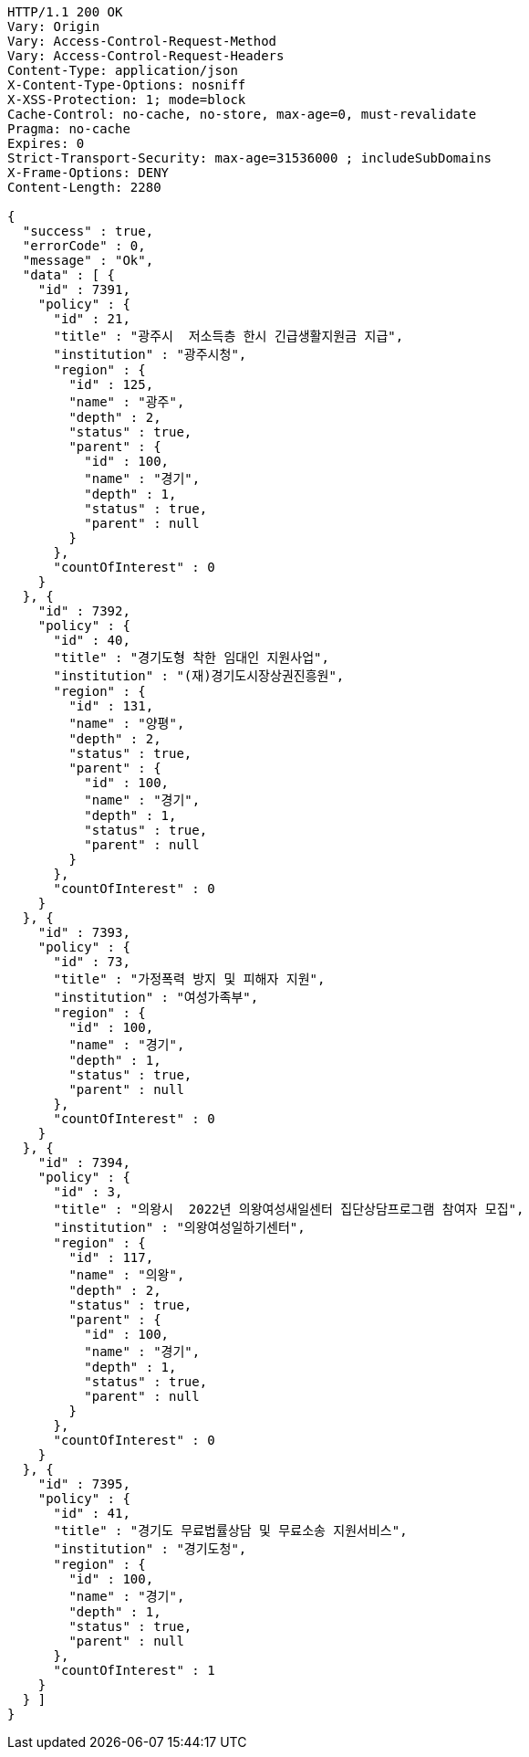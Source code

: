[source,http,options="nowrap"]
----
HTTP/1.1 200 OK
Vary: Origin
Vary: Access-Control-Request-Method
Vary: Access-Control-Request-Headers
Content-Type: application/json
X-Content-Type-Options: nosniff
X-XSS-Protection: 1; mode=block
Cache-Control: no-cache, no-store, max-age=0, must-revalidate
Pragma: no-cache
Expires: 0
Strict-Transport-Security: max-age=31536000 ; includeSubDomains
X-Frame-Options: DENY
Content-Length: 2280

{
  "success" : true,
  "errorCode" : 0,
  "message" : "Ok",
  "data" : [ {
    "id" : 7391,
    "policy" : {
      "id" : 21,
      "title" : "광주시  저소득층 한시 긴급생활지원금 지급",
      "institution" : "광주시청",
      "region" : {
        "id" : 125,
        "name" : "광주",
        "depth" : 2,
        "status" : true,
        "parent" : {
          "id" : 100,
          "name" : "경기",
          "depth" : 1,
          "status" : true,
          "parent" : null
        }
      },
      "countOfInterest" : 0
    }
  }, {
    "id" : 7392,
    "policy" : {
      "id" : 40,
      "title" : "경기도형 착한 임대인 지원사업",
      "institution" : "(재)경기도시장상권진흥원",
      "region" : {
        "id" : 131,
        "name" : "양평",
        "depth" : 2,
        "status" : true,
        "parent" : {
          "id" : 100,
          "name" : "경기",
          "depth" : 1,
          "status" : true,
          "parent" : null
        }
      },
      "countOfInterest" : 0
    }
  }, {
    "id" : 7393,
    "policy" : {
      "id" : 73,
      "title" : "가정폭력 방지 및 피해자 지원",
      "institution" : "여성가족부",
      "region" : {
        "id" : 100,
        "name" : "경기",
        "depth" : 1,
        "status" : true,
        "parent" : null
      },
      "countOfInterest" : 0
    }
  }, {
    "id" : 7394,
    "policy" : {
      "id" : 3,
      "title" : "의왕시  2022년 의왕여성새일센터 집단상담프로그램 참여자 모집",
      "institution" : "의왕여성일하기센터",
      "region" : {
        "id" : 117,
        "name" : "의왕",
        "depth" : 2,
        "status" : true,
        "parent" : {
          "id" : 100,
          "name" : "경기",
          "depth" : 1,
          "status" : true,
          "parent" : null
        }
      },
      "countOfInterest" : 0
    }
  }, {
    "id" : 7395,
    "policy" : {
      "id" : 41,
      "title" : "경기도 무료법률상담 및 무료소송 지원서비스",
      "institution" : "경기도청",
      "region" : {
        "id" : 100,
        "name" : "경기",
        "depth" : 1,
        "status" : true,
        "parent" : null
      },
      "countOfInterest" : 1
    }
  } ]
}
----